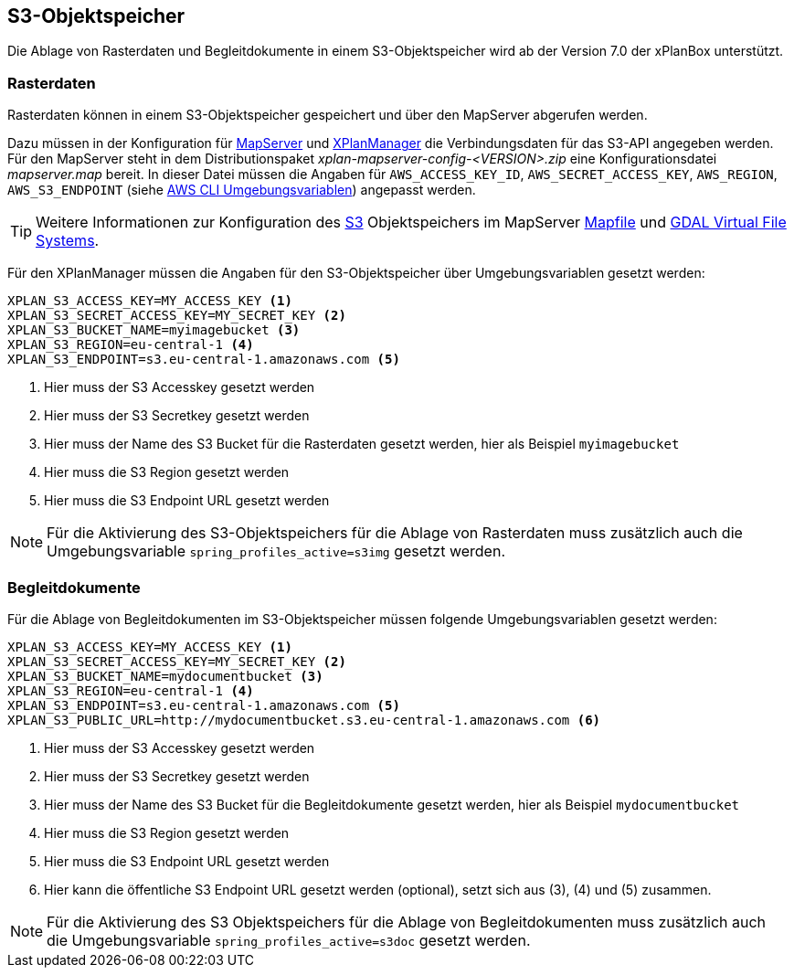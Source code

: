 [[s3-storage]]
== S3-Objektspeicher

Die Ablage von Rasterdaten und Begleitdokumente in einem S3-Objektspeicher wird ab der Version 7.0 der xPlanBox unterstützt.

[[s3-storage-image]]
=== Rasterdaten

Rasterdaten können in einem S3-Objektspeicher gespeichert und über den MapServer abgerufen werden.

Dazu müssen in der Konfiguration für <<konfiguration-xplanwms-mapserver,MapServer>> und <<konfiguration-manager-mapserver,XPlanManager>> die Verbindungsdaten für das S3-API angegeben werden. Für den MapServer steht in dem Distributionspaket _xplan-mapserver-config-<VERSION>.zip_ eine Konfigurationsdatei _mapserver.map_ bereit. In dieser Datei müssen die Angaben für `AWS_ACCESS_KEY_ID`, `AWS_SECRET_ACCESS_KEY`, `AWS_REGION`, `AWS_S3_ENDPOINT` (siehe https://docs.aws.amazon.com/cli/latest/userguide/cli-configure-envvars.html[AWS CLI Umgebungsvariablen]) angepasst werden.

TIP: Weitere Informationen zur Konfiguration des https://aws.amazon.com/de/s3/[S3] Objektspeichers im MapServer https://mapserver.org/mapfile/map.html[Mapfile] und https://gdal.org/user/virtual_file_systems.html[GDAL Virtual File Systems].

Für den XPlanManager müssen die Angaben für den S3-Objektspeicher über Umgebungsvariablen gesetzt werden:

[source,properties]
----
XPLAN_S3_ACCESS_KEY=MY_ACCESS_KEY <1>
XPLAN_S3_SECRET_ACCESS_KEY=MY_SECRET_KEY <2>
XPLAN_S3_BUCKET_NAME=myimagebucket <3>
XPLAN_S3_REGION=eu-central-1 <4>
XPLAN_S3_ENDPOINT=s3.eu-central-1.amazonaws.com <5>
----
<1> Hier muss der S3 Accesskey gesetzt werden
<2> Hier muss der S3 Secretkey gesetzt werden
<3> Hier muss der Name des S3 Bucket für die Rasterdaten gesetzt werden, hier als Beispiel `myimagebucket`
<4> Hier muss die S3 Region gesetzt werden
<5> Hier muss die S3 Endpoint URL gesetzt werden

NOTE: Für die Aktivierung des S3-Objektspeichers für die Ablage von Rasterdaten muss zusätzlich auch die Umgebungsvariable `spring_profiles_active=s3img` gesetzt werden.

[[s3-storage-doc]]
=== Begleitdokumente

Für die Ablage von Begleitdokumenten im S3-Objektspeicher müssen folgende Umgebungsvariablen gesetzt werden:

[source,properties]
----
XPLAN_S3_ACCESS_KEY=MY_ACCESS_KEY <1>
XPLAN_S3_SECRET_ACCESS_KEY=MY_SECRET_KEY <2>
XPLAN_S3_BUCKET_NAME=mydocumentbucket <3>
XPLAN_S3_REGION=eu-central-1 <4>
XPLAN_S3_ENDPOINT=s3.eu-central-1.amazonaws.com <5>
XPLAN_S3_PUBLIC_URL=http://mydocumentbucket.s3.eu-central-1.amazonaws.com <6>
----
<1> Hier muss der S3 Accesskey gesetzt werden
<2> Hier muss der S3 Secretkey gesetzt werden
<3> Hier muss der Name des S3 Bucket für die Begleitdokumente gesetzt werden, hier als Beispiel `mydocumentbucket`
<4> Hier muss die S3 Region gesetzt werden
<5> Hier muss die S3 Endpoint URL gesetzt werden
<6> Hier kann die öffentliche S3 Endpoint URL gesetzt werden (optional), setzt sich aus (3), (4) und (5) zusammen.

NOTE: Für die Aktivierung des S3 Objektspeichers für die Ablage von Begleitdokumenten muss zusätzlich auch die Umgebungsvariable `spring_profiles_active=s3doc` gesetzt werden.
